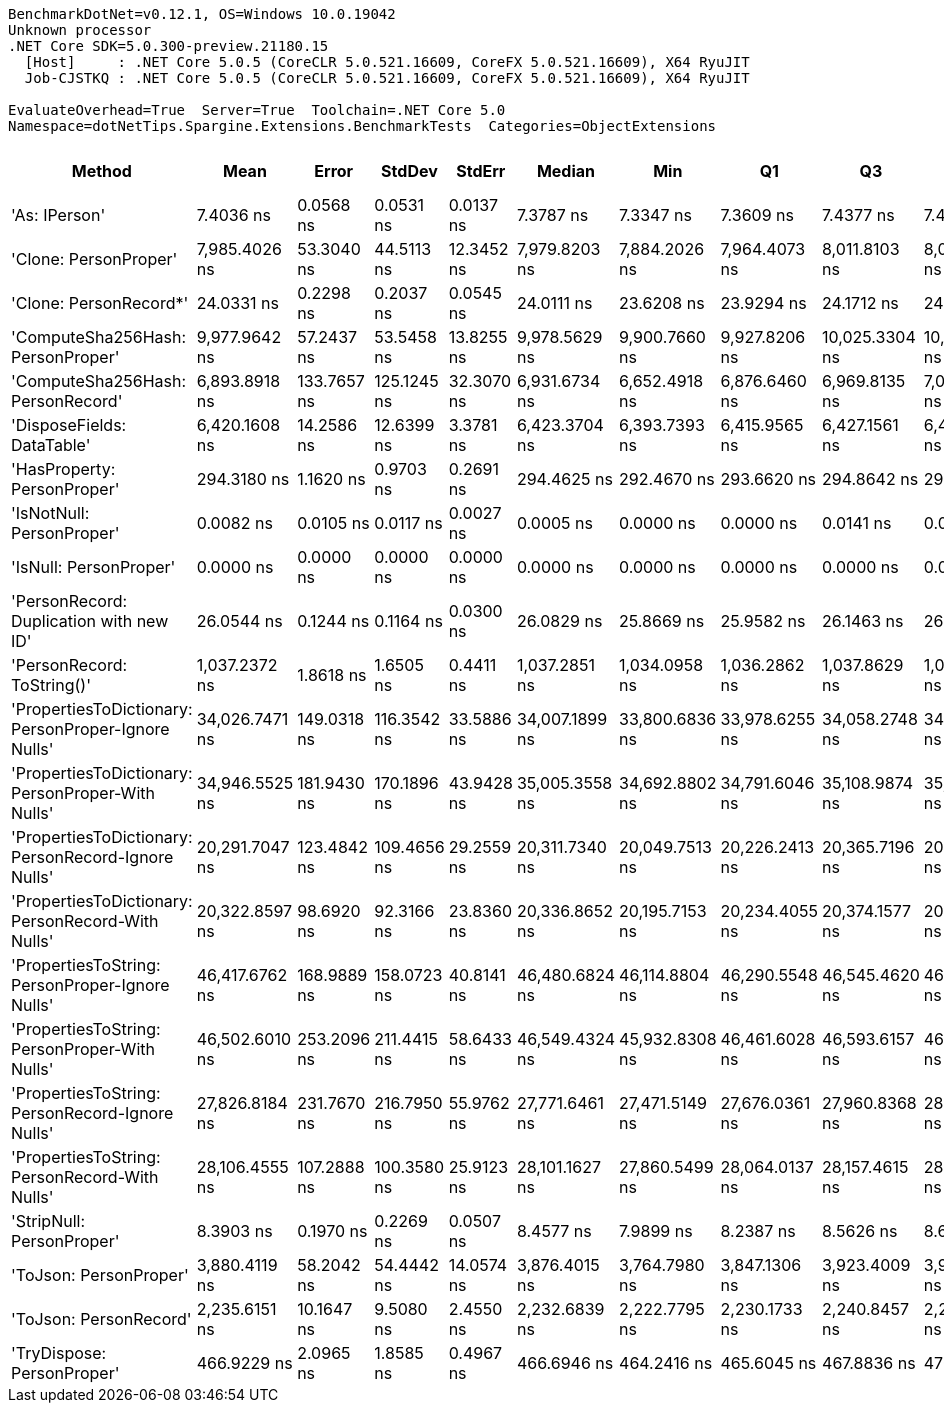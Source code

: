 ....
BenchmarkDotNet=v0.12.1, OS=Windows 10.0.19042
Unknown processor
.NET Core SDK=5.0.300-preview.21180.15
  [Host]     : .NET Core 5.0.5 (CoreCLR 5.0.521.16609, CoreFX 5.0.521.16609), X64 RyuJIT
  Job-CJSTKQ : .NET Core 5.0.5 (CoreCLR 5.0.521.16609, CoreFX 5.0.521.16609), X64 RyuJIT

EvaluateOverhead=True  Server=True  Toolchain=.NET Core 5.0  
Namespace=dotNetTips.Spargine.Extensions.BenchmarkTests  Categories=ObjectExtensions  
....
[options="header"]
|===
|                                               Method|            Mean|        Error|       StdDev|      StdErr|          Median|             Min|              Q1|              Q3|             Max|               Op/s|  CI99.9% Margin|  Iterations|  Kurtosis|  MValue|  Skewness|  Rank|  LogicalGroup|  Baseline|  Code Size|   Gen 0|   Gen 1|  Gen 2|  Allocated
|                                        'As: IPerson'|       7.4036 ns|    0.0568 ns|    0.0531 ns|   0.0137 ns|       7.3787 ns|       7.3347 ns|       7.3609 ns|       7.4377 ns|       7.4948 ns|      135,068,937.8|       0.0568 ns|       15.00|     1.613|   2.000|    0.3780|     2|             *|        No|      129 B|       -|       -|      -|          -
|                                'Clone: PersonProper'|   7,985.4026 ns|   53.3040 ns|   44.5113 ns|  12.3452 ns|   7,979.8203 ns|   7,884.2026 ns|   7,964.4073 ns|   8,011.8103 ns|   8,075.9979 ns|          125,228.5|      53.3040 ns|       13.00|     3.449|   2.000|   -0.2413|    13|             *|        No|      167 B|  0.3052|       -|      -|     2863 B
|                               'Clone: PersonRecord*'|      24.0331 ns|    0.2298 ns|    0.2037 ns|   0.0545 ns|      24.0111 ns|      23.6208 ns|      23.9294 ns|      24.1712 ns|      24.4401 ns|       41,609,255.8|       0.2298 ns|       14.00|     2.625|   2.000|   -0.0508|     4|             *|        No|       50 B|  0.0098|       -|      -|       88 B
|                    'ComputeSha256Hash: PersonProper'|   9,977.9642 ns|   57.2437 ns|   53.5458 ns|  13.8255 ns|   9,978.5629 ns|   9,900.7660 ns|   9,927.8206 ns|  10,025.3304 ns|  10,042.1783 ns|          100,220.8|      57.2437 ns|       15.00|     1.314|   2.000|   -0.1578|    14|             *|        No|      409 B|  0.4730|       -|      -|     4470 B
|                    'ComputeSha256Hash: PersonRecord'|   6,893.8918 ns|  133.7657 ns|  125.1245 ns|  32.3070 ns|   6,931.6734 ns|   6,652.4918 ns|   6,876.6460 ns|   6,969.8135 ns|   7,034.9991 ns|          145,055.9|     133.7657 ns|       15.00|     2.356|   2.000|   -0.9198|    12|             *|        No|      409 B|  0.4349|       -|      -|     4056 B
|                           'DisposeFields: DataTable'|   6,420.1608 ns|   14.2586 ns|   12.6399 ns|   3.3781 ns|   6,423.3704 ns|   6,393.7393 ns|   6,415.9565 ns|   6,427.1561 ns|   6,441.9807 ns|          155,759.3|      14.2586 ns|       14.00|     2.473|   2.000|   -0.4955|    11|             *|        No|      505 B|  0.7248|       -|      -|     6560 B
|                          'HasProperty: PersonProper'|     294.3180 ns|    1.1620 ns|    0.9703 ns|   0.2691 ns|     294.4625 ns|     292.4670 ns|     293.6620 ns|     294.8642 ns|     295.6568 ns|        3,397,685.5|       1.1620 ns|       13.00|     1.918|   2.000|   -0.4368|     6|             *|        No|      236 B|  0.0281|       -|      -|      256 B
|                            'IsNotNull: PersonProper'|       0.0082 ns|    0.0105 ns|    0.0117 ns|   0.0027 ns|       0.0005 ns|       0.0000 ns|       0.0000 ns|       0.0141 ns|       0.0362 ns|  122,310,627,479.8|       0.0105 ns|       19.00|     2.915|   2.000|    1.1419|     1|             *|        No|       24 B|       -|       -|      -|          -
|                               'IsNull: PersonProper'|       0.0000 ns|    0.0000 ns|    0.0000 ns|   0.0000 ns|       0.0000 ns|       0.0000 ns|       0.0000 ns|       0.0000 ns|       0.0000 ns|           Infinity|       0.0000 ns|       15.00|        NA|   2.000|        NA|     1|             *|        No|       24 B|       -|       -|      -|          -
|              'PersonRecord: Duplication with new ID'|      26.0544 ns|    0.1244 ns|    0.1164 ns|   0.0300 ns|      26.0829 ns|      25.8669 ns|      25.9582 ns|      26.1463 ns|      26.2120 ns|       38,381,299.2|       0.1244 ns|       15.00|     1.528|   2.000|   -0.3628|     5|             *|        No|       77 B|  0.0096|       -|      -|       88 B
|                           'PersonRecord: ToString()'|   1,037.2372 ns|    1.8618 ns|    1.6505 ns|   0.4411 ns|   1,037.2851 ns|   1,034.0958 ns|   1,036.2862 ns|   1,037.8629 ns|   1,040.2149 ns|          964,099.6|       1.8618 ns|       14.00|     2.553|   2.000|    0.2385|     8|             *|        No|       50 B|  0.2289|       -|      -|     2072 B
|  'PropertiesToDictionary: PersonProper-Ignore Nulls'|  34,026.7471 ns|  149.0318 ns|  116.3542 ns|  33.5886 ns|  34,007.1899 ns|  33,800.6836 ns|  33,978.6255 ns|  34,058.2748 ns|  34,243.1091 ns|           29,388.6|     149.0318 ns|       12.00|     2.724|   2.000|    0.2059|    17|             *|        No|     1854 B|  4.2114|       -|      -|    38672 B
|    'PropertiesToDictionary: PersonProper-With Nulls'|  34,946.5525 ns|  181.9430 ns|  170.1896 ns|  43.9428 ns|  35,005.3558 ns|  34,692.8802 ns|  34,791.6046 ns|  35,108.9874 ns|  35,158.9386 ns|           28,615.1|     181.9430 ns|       15.00|     1.322|   2.000|   -0.2080|    18|             *|        No|     1851 B|  4.2725|       -|      -|    38653 B
|  'PropertiesToDictionary: PersonRecord-Ignore Nulls'|  20,291.7047 ns|  123.4842 ns|  109.4656 ns|  29.2559 ns|  20,311.7340 ns|  20,049.7513 ns|  20,226.2413 ns|  20,365.7196 ns|  20,447.8348 ns|           49,281.2|     123.4842 ns|       14.00|     2.417|   2.000|   -0.5515|    15|             *|        No|     1854 B|  2.4109|       -|      -|    22186 B
|    'PropertiesToDictionary: PersonRecord-With Nulls'|  20,322.8597 ns|   98.6920 ns|   92.3166 ns|  23.8360 ns|  20,336.8652 ns|  20,195.7153 ns|  20,234.4055 ns|  20,374.1577 ns|  20,459.5245 ns|           49,205.7|      98.6920 ns|       15.00|     1.486|   2.000|    0.1347|    15|             *|        No|     1851 B|  2.4414|       -|      -|    22186 B
|      'PropertiesToString: PersonProper-Ignore Nulls'|  46,417.6762 ns|  168.9889 ns|  158.0723 ns|  40.8141 ns|  46,480.6824 ns|  46,114.8804 ns|  46,290.5548 ns|  46,545.4620 ns|  46,617.9932 ns|           21,543.5|     168.9889 ns|       15.00|     1.732|   2.000|   -0.3980|    19|             *|        No|      511 B|  7.6294|  0.0610|      -|    69118 B
|        'PropertiesToString: PersonProper-With Nulls'|  46,502.6010 ns|  253.2096 ns|  211.4415 ns|  58.6433 ns|  46,549.4324 ns|  45,932.8308 ns|  46,461.6028 ns|  46,593.6157 ns|  46,837.4817 ns|           21,504.2|     253.2096 ns|       13.00|     4.616|   2.000|   -1.2018|    19|             *|        No|      511 B|  7.6904|  0.0610|      -|    69288 B
|      'PropertiesToString: PersonRecord-Ignore Nulls'|  27,826.8184 ns|  231.7670 ns|  216.7950 ns|  55.9762 ns|  27,771.6461 ns|  27,471.5149 ns|  27,676.0361 ns|  27,960.8368 ns|  28,243.4998 ns|           35,936.6|     231.7670 ns|       15.00|     2.134|   2.000|    0.4864|    16|             *|        No|      511 B|  4.6692|       -|      -|    42017 B
|        'PropertiesToString: PersonRecord-With Nulls'|  28,106.4555 ns|  107.2888 ns|  100.3580 ns|  25.9123 ns|  28,101.1627 ns|  27,860.5499 ns|  28,064.0137 ns|  28,157.4615 ns|  28,284.0057 ns|           35,579.0|     107.2888 ns|       15.00|     3.376|   2.000|   -0.4511|    16|             *|        No|      511 B|  4.5776|       -|      -|    42004 B
|                            'StripNull: PersonProper'|       8.3903 ns|    0.1970 ns|    0.2269 ns|   0.0507 ns|       8.4577 ns|       7.9899 ns|       8.2387 ns|       8.5626 ns|       8.6973 ns|      119,185,752.7|       0.1970 ns|       20.00|     1.808|   2.500|   -0.5942|     3|             *|        No|       91 B|       -|       -|      -|          -
|                               'ToJson: PersonProper'|   3,880.4119 ns|   58.2042 ns|   54.4442 ns|  14.0574 ns|   3,876.4015 ns|   3,764.7980 ns|   3,847.1306 ns|   3,923.4009 ns|   3,962.7396 ns|          257,704.6|      58.2042 ns|       15.00|     2.174|   2.000|   -0.3931|    10|             *|        No|       93 B|  0.2136|       -|      -|     1960 B
|                               'ToJson: PersonRecord'|   2,235.6151 ns|   10.1647 ns|    9.5080 ns|   2.4550 ns|   2,232.6839 ns|   2,222.7795 ns|   2,230.1733 ns|   2,240.8457 ns|   2,254.6047 ns|          447,304.2|      10.1647 ns|       15.00|     2.104|   2.000|    0.6567|     9|             *|        No|       93 B|  0.1869|       -|      -|     1664 B
|                           'TryDispose: PersonProper'|     466.9229 ns|    2.0965 ns|    1.8585 ns|   0.4967 ns|     466.6946 ns|     464.2416 ns|     465.6045 ns|     467.8836 ns|     470.6241 ns|        2,141,681.1|       2.0965 ns|       14.00|     2.021|   2.000|    0.3663|     7|             *|        No|      289 B|  0.3190|  0.0010|      -|     2920 B
|===
